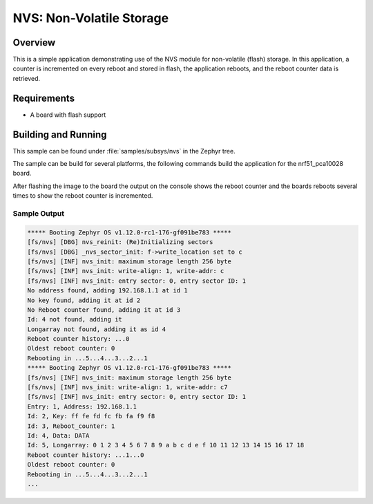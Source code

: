 .. _nvs-sample:

NVS: Non-Volatile Storage
#########################

Overview
********

This is a simple application demonstrating use of the NVS
module for non-volatile (flash) storage.  In this application,
a counter is incremented on every reboot and stored in flash,
the application reboots, and the reboot counter data is retrieved.

Requirements
************

* A board with flash support

Building and Running
********************

This sample can be found under :file:`samples/subsys/nvs` in the Zephyr tree.

The sample can be build for several platforms, the following commands build the
application for the nrf51_pca10028 board.

.. zephyr-app-commands::
   :zephyr-app: samples/subsys/nvs
   :board: nrf51_pca10028
   :goals: build flash
   :compact:

After flashing the image to the board the output on the console shows the
reboot counter and the boards reboots several times to show the reboot counter
is incremented.

Sample Output
=============

.. code-block:: console

   ***** Booting Zephyr OS v1.12.0-rc1-176-gf091be783 *****
   [fs/nvs] [DBG] nvs_reinit: (Re)Initializing sectors
   [fs/nvs] [DBG] _nvs_sector_init: f->write_location set to c
   [fs/nvs] [INF] nvs_init: maximum storage length 256 byte
   [fs/nvs] [INF] nvs_init: write-align: 1, write-addr: c
   [fs/nvs] [INF] nvs_init: entry sector: 0, entry sector ID: 1
   No address found, adding 192.168.1.1 at id 1
   No key found, adding it at id 2
   No Reboot counter found, adding it at id 3
   Id: 4 not found, adding it
   Longarray not found, adding it as id 4
   Reboot counter history: ...0
   Oldest reboot counter: 0
   Rebooting in ...5...4...3...2...1
   ***** Booting Zephyr OS v1.12.0-rc1-176-gf091be783 *****
   [fs/nvs] [INF] nvs_init: maximum storage length 256 byte
   [fs/nvs] [INF] nvs_init: write-align: 1, write-addr: c7
   [fs/nvs] [INF] nvs_init: entry sector: 0, entry sector ID: 1
   Entry: 1, Address: 192.168.1.1
   Id: 2, Key: ff fe fd fc fb fa f9 f8
   Id: 3, Reboot_counter: 1
   Id: 4, Data: DATA
   Id: 5, Longarray: 0 1 2 3 4 5 6 7 8 9 a b c d e f 10 11 12 13 14 15 16 17 18
   Reboot counter history: ...1...0
   Oldest reboot counter: 0
   Rebooting in ...5...4...3...2...1
   ...
